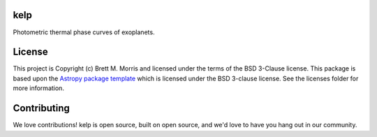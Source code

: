 kelp
----

.. image:: http://img.shields.io/badge/powered%20by-AstroPy-orange.svg?style=flat
    :target: http://www.astropy.org
    :alt: Powered by Astropy Badge

.. image:: https://www.travis-ci.com/bmorris3/kelp.svg?branch=master
    :target: https://www.travis-ci.com/bmorris3/kelp

.. image:: https://readthedocs.org/projects/kelp/badge/?version=latest
    :target: https://kelp.readthedocs.io/en/latest/?badge=latest
    :alt: Documentation Status

.. image:: https://mybinder.org/badge_logo.svg
    :target: https://mybinder.org/v2/gh/bmorris3/kelp/v0.3?filepath=notebooks%2Fvis%2Ftemperature_map.ipynb
    :alt: Launch binder
    
Photometric thermal phase curves of exoplanets.


License
-------

This project is Copyright (c) Brett M. Morris and licensed under
the terms of the BSD 3-Clause license. This package is based upon
the `Astropy package template <https://github.com/astropy/package-template>`_
which is licensed under the BSD 3-clause license. See the licenses folder for
more information.


Contributing
------------

We love contributions! kelp is open source,
built on open source, and we'd love to have you hang out in our community.


